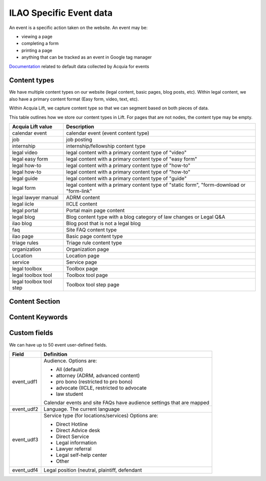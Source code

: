 =====================================
ILAO Specific Event data
=====================================

An event is a specific action taken on the website.  An event may be:

* viewing a page
* completing a form
* printing a page
* anything that can be tracked as an event in Google tag manager

`Documentation <https://docs.acquia.com/lift/omni/event/>`_ related to default data collected by Acquia for events

Content types
===============
We have multiple content types on our website (legal content, basic pages, blog posts, etc). 
Within legal content, we also have a primary content format (Easy form, video, text, etc). 

Within Acquia Lift, we capture content type so that we can segment based on both pieces of data.

This table outlines how we store our content types in Lift.  For pages that are not nodes, the content type may be empty.

+-------------------+-----------------------------------------+
| Acquia Lift value | Description                             |
+===================+=========================================+
| calendar event    | calendar event (event content type)     |
+-------------------+-----------------------------------------+
| job               | job posting                             |
+-------------------+-----------------------------------------+
| internship        | internship/fellowship content type      |
+-------------------+-----------------------------------------+
| legal video       | legal content with a primary content    |
|                   | type of "video"                         |
+-------------------+-----------------------------------------+
| legal easy form   | legal content with a primary content    |
|                   | type of "easy form"                     |
+-------------------+-----------------------------------------+
| legal how-to      | legal content with a primary content    |
|                   | type of "how-to"                        |
+-------------------+-----------------------------------------+ 
| legal how-to      | legal content with a primary content    |
|                   | type of "how-to"                        |
+-------------------+-----------------------------------------+ 
| legal guide       | legal content with a primary content    |
|                   | type of "guide"                         |
+-------------------+-----------------------------------------+ 
| legal form        | legal content with a primary content    |
|                   | type of "static form", "form-download   |
|                   | or "form-link"                          |
+-------------------+-----------------------------------------+
| legal lawyer      | ADRM content                            |
| manual            |                                         |
+-------------------+-----------------------------------------+
| legal iicle       | IICLE content                           |
+-------------------+-----------------------------------------+
| legal portal      | Portal main page content                |
+-------------------+-----------------------------------------+
| legal blog        | Blog content type with a blog category  |
|                   | of law changes or Legal Q&A             |
+-------------------+-----------------------------------------+
| ilao blog         | Blog post that is not a legal blog      |
+-------------------+-----------------------------------------+
| faq               | Site FAQ content type                   |
+-------------------+-----------------------------------------+
| ilao page         | Basic page content type                 |
+-------------------+-----------------------------------------+
| triage rules      | Triage rule content type                |
+-------------------+-----------------------------------------+
| organization      | Organization page                       |
+-------------------+-----------------------------------------+
| Location          | Location page                           |
+-------------------+-----------------------------------------+
| service           | Service page                            |
+-------------------+-----------------------------------------+
| legal toolbox     | Toolbox page                            |
+-------------------+-----------------------------------------+
| legal toolbox tool| Toolbox tool page                       |
+-------------------+-----------------------------------------+
| legal toolbox     | Toolbox tool step page                  |
| tool step         |                                         |
+-------------------+-----------------------------------------+


Content Section
================


Content Keywords
=================


Custom fields
==============
We can have up to 50 event user-defined fields.

+------------------+-------------------------------------------+
| Field            | Definition                                |
+==================+===========================================+
| event_udf1       | Audience.  Options are:                   |
|                  |                                           |
|                  | * All (default)                           |
|                  | * attorney (ADRM, advanced content)       |
|                  | * pro bono (restricted to pro bono)       |
|                  | * advocate (IICLE, restricted to advocate |
|                  | * law student                             |
|                  |                                           |
|                  | Calendar events and site FAQs have        |
|                  | audience settings that are mapped         | 
+------------------+-------------------------------------------+
| event_udf2       | Language.  The current language           |
+------------------+-------------------------------------------+
| event_udf3       | Service type (for locations/services)     |
|                  | Options are:                              |
|                  |                                           |
|                  | * Direct Hotline                          |
|                  | * Direct Advice desk                      |
|                  | * Direct Service                          |
|                  | * Legal information                       |
|                  | * Lawyer referral                         |
|                  | * Legal self-help center                  |
|                  | * Other                                   |
|                  |                                           |
+------------------+-------------------------------------------+
| event_udf4       | Legal position (neutral, plaintiff,       |
|                  | defendant                                 |
+------------------+-------------------------------------------+



